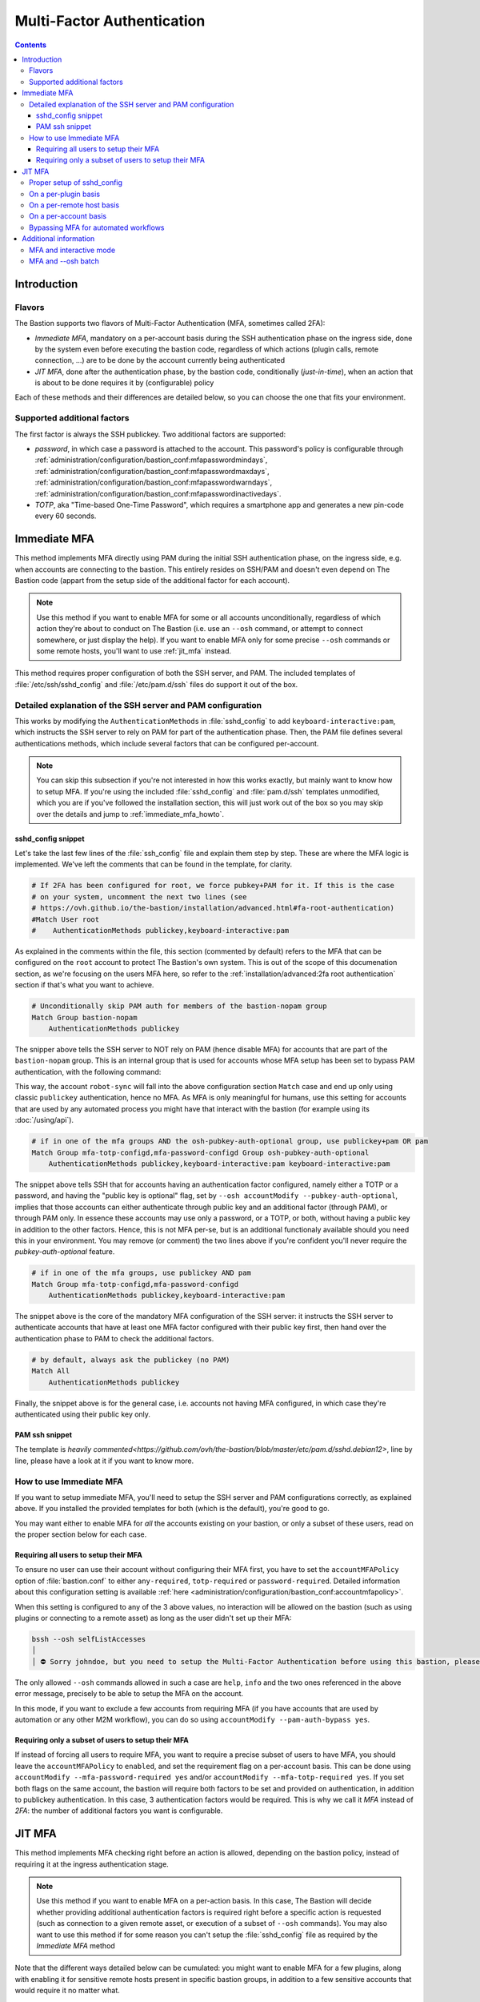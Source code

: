 ===========================
Multi-Factor Authentication
===========================

.. contents::

Introduction
============

Flavors
*******

The Bastion supports two flavors of Multi-Factor Authentication (MFA, sometimes called 2FA):

- `Immediate MFA`, mandatory on a per-account basis during the SSH authentication phase on the ingress side,
  done by the system even before executing the bastion code, regardless of which actions (plugin calls,
  remote connection, ...) are to be done by the account currently being authenticated

- `JIT MFA`, done after the authentication phase, by the bastion code, conditionally (*just-in-time*), when
  an action that is about to be done requires it by (configurable) policy

Each of these methods and their differences are detailed below, so you can choose the one that fits your environment.

Supported additional factors
****************************

The first factor is always the SSH publickey. Two additional factors are supported:

- `password`, in which case a password is attached to the account. This password's policy is configurable through
  :ref:`administration/configuration/bastion_conf:mfapasswordmindays`,
  :ref:`administration/configuration/bastion_conf:mfapasswordmaxdays`,
  :ref:`administration/configuration/bastion_conf:mfapasswordwarndays`,
  :ref:`administration/configuration/bastion_conf:mfapasswordinactivedays`.

- `TOTP`, aka "Time-based One-Time Password", which requires a smartphone app and generates a new pin-code every
  60 seconds.

Immediate MFA
=============

This method implements MFA directly using PAM during the initial SSH authentication phase, on the ingress
side, e.g. when accounts are connecting to the bastion. This entirely resides on SSH/PAM and doesn't even depend
on The Bastion code (appart from the setup side of the additional factor for each account).

.. note::

   Use this method if you want to enable MFA for some or all accounts unconditionally, regardless of which action
   they're about to conduct on The Bastion (i.e. use an ``--osh`` command, or attempt to connect somewhere,
   or just display the help). If you want to enable MFA only for some precise ``--osh`` commands or some remote hosts,
   you'll want to use :ref:`jit_mfa` instead.

This method requires proper configuration of both the SSH server, and PAM. The included templates of
:file:`/etc/ssh/sshd_config` and :file:`/etc/pam.d/ssh` files do support it out of the box.

Detailed explanation of the SSH server and PAM configuration
************************************************************

This works by modifying the ``AuthenticationMethods`` in :file:`sshd_config` to add ``keyboard-interactive:pam``,
which instructs the SSH server to rely on PAM for part of the authentication phase. Then, the PAM file defines
several authentications methods, which include several factors that can be configured per-account.

.. note::

   You can skip this subsection if you're not interested in how this works exactly, but mainly want to know how
   to setup MFA. If you're using the included :file:`sshd_config` and :file:`pam.d/ssh` templates unmodified,
   which you are if you've followed the installation section, this will just work out of the box so you may skip
   over the details and jump to :ref:`immediate_mfa_howto`.

sshd_config snippet
-------------------

Let's take the last few lines of the :file:`ssh_config` file and explain them step by step. These are where the
MFA logic is implemented. We've left the comments that can be found in the template, for clarity.

.. code-block:: shell

   # If 2FA has been configured for root, we force pubkey+PAM for it. If this is the case
   # on your system, uncomment the next two lines (see
   # https://ovh.github.io/the-bastion/installation/advanced.html#fa-root-authentication)
   #Match User root
   #    AuthenticationMethods publickey,keyboard-interactive:pam

As explained in the comments within the file, this section (commented by default) refers to the MFA that can be
configured on the ``root`` account to protect The Bastion's own system. This is out of the scope of this documenation
section, as we're focusing on the users MFA here, so refer to the :ref:`installation/advanced:2fa root authentication`
section if that's what you want to achieve.

.. code-block:: shell

   # Unconditionally skip PAM auth for members of the bastion-nopam group
   Match Group bastion-nopam
       AuthenticationMethods publickey

The snipper above tells the SSH server to NOT rely on PAM (hence disable MFA) for accounts that are part of the
``bastion-nopam`` group. This is an internal group that is used for accounts whose MFA setup has been set to
bypass PAM authentication, with the following command:

.. code-block:: none
   :emphasize-lines: 1

   bssh --osh accountModify --account robot-sync --pam-auth-bypass yes
   ╭──ac777d06bec9───────────────────────────────────────────the-bastion-3.12.00───
   │ ▶ modify the configuration of an account
   ├───────────────────────────────────────────────────────────────────────────────
   │ Bypassing sshd PAM auth usage for this account...
   │ ... done, this account will no longer use PAM for authentication
   ╰────────────────────────────────────────────────────────────</accountModify>───

This way, the account ``robot-sync`` will fall into the above configuration section ``Match`` case and end up
only using classic ``publickey`` authentication, hence no MFA. As MFA is only meaningful for humans, use this setting
for accounts that are used by any automated process you might have that interact with the bastion (for example using
its :doc:`/using/api`).

.. code-block:: shell

   # if in one of the mfa groups AND the osh-pubkey-auth-optional group, use publickey+pam OR pam
   Match Group mfa-totp-configd,mfa-password-configd Group osh-pubkey-auth-optional
       AuthenticationMethods publickey,keyboard-interactive:pam keyboard-interactive:pam

The snippet above tells SSH that for accounts having an authentication factor configured, namely either a TOTP or
a password, and having the "public key is optional" flag, set by ``--osh accountModify --pubkey-auth-optional``,
implies that those accounts can either authenticate through public key and an additional factor (through PAM),
or through PAM only. In essence these accounts may use only a password, or a TOTP, or both, without having a
public key in addition to the other factors. Hence, this is not MFA per-se, but is an additional functionaly available
should you need this in your environment. You may remove (or comment) the two lines above if you're confident you'll
never require the `pubkey-auth-optional` feature.

.. code-block:: shell

   # if in one of the mfa groups, use publickey AND pam
   Match Group mfa-totp-configd,mfa-password-configd
       AuthenticationMethods publickey,keyboard-interactive:pam

The snippet above is the core of the mandatory MFA configuration of the SSH server: it instructs the SSH server to
authenticate accounts that have at least one MFA factor configured with their public key first, then hand over the
authentication phase to PAM to check the additional factors.

.. code-block:: shell

   # by default, always ask the publickey (no PAM)
   Match All
       AuthenticationMethods publickey

Finally, the snippet above is for the general case, i.e. accounts not having MFA configured, in which case they're
authenticated using their public key only.

PAM ssh snippet
---------------

The template is `heavily commented<https://github.com/ovh/the-bastion/blob/master/etc/pam.d/sshd.debian12>`, line by line, please have a look at it if you want to know more.

.. _immediate_mfa_howto:

How to use Immediate MFA
************************

If you want to setup immediate MFA, you'll need to setup the SSH server and PAM configurations correctly, as explained
above. If you installed the provided templates for both (which is the default), you're good to go.

You may want either to enable MFA for *all* the accounts existing on your bastion, or only a subset of these users,
read on the proper section below for each case.

Requiring all users to setup their MFA
--------------------------------------

To ensure no user can use their account without configuring their MFA first, you have to set the ``accountMFAPolicy``
option of :file:`bastion.conf` to either ``any-required``, ``totp-required`` or ``password-required``. Detailed
information about this configuration setting is available
:ref:`here <administration/configuration/bastion_conf:accountmfapolicy>`.

When this setting is configured to any of the 3 above values, no interaction will be allowed on the bastion (such as
using plugins or connecting to a remote asset) as long as the user didn't set up their MFA:

.. code-block:: none

    bssh --osh selfListAccesses
    │ 
    │ ⛔ Sorry johndoe, but you need to setup the Multi-Factor Authentication before using this bastion, please use either the `--osh selfMFASetupPassword' or the `--osh selfMFASetupTOTP' option, at your discretion, to do so

The only allowed ``--osh`` commands allowed in such a case are ``help``, ``info`` and the two ones referenced in the
above error message, precisely to be able to setup the MFA on the account.

In this mode, if you want to exclude a few accounts from requiring MFA (if you have accounts that are used by
automation or any other M2M workflow), you can do so using ``accountModify --pam-auth-bypass yes``.

.. _immediate_mfa_subset_users:

Requiring only a subset of users to setup their MFA
---------------------------------------------------

If instead of forcing all users to require MFA, you want to require a precise subset of users to have MFA, you should
leave the ``accountMFAPolicy`` to ``enabled``, and set the requirement flag on a per-account basis. This can be
done using ``accountModify --mfa-password-required yes`` and/or ``accountModify --mfa-totp-required yes``. If you
set both flags on the same account, the bastion will require both factors to be set and provided on authentication,
in addition to publickey authentication. In this case, 3 authentication factors would be required. This is why we
call it *MFA* instead of *2FA*: the number of additional factors you want is configurable.

.. _jit_mfa:

JIT MFA
=======

This method implements MFA checking right before an action is allowed, depending on the bastion policy, instead of
requiring it at the ingress authentication stage.

.. note::

   Use this method if you want to enable MFA on a per-action basis. In this case, The Bastion will decide whether
   providing additional authentication factors is required right before a specific action is requested (such as
   connection to a given remote asset, or execution of a subset of ``--osh`` commands).
   You may also want to use this method if for some reason you can't setup the :file:`sshd_config` file
   as required by the *Immediate MFA* method

Note that the different ways detailed below can be cumulated: you might want to enable MFA for a few plugins, along
with enabling it for sensitive remote hosts present in specific bastion groups, in addition to a few sensitive
accounts that would require it no matter what.

.. _jit_mfa_sshd_config:

Proper setup of sshd_config
***************************

To use `JIT MFA`, your first have to disable `Immediate MFA`, as is the default if you're using the provided
configuration template for your SSH server (which you are if you followed the default installation steps).
You'll need to comment out two lines within the :file:`/etc/ssh/sshd_config` file, these are located near the
end of the file:

.. code-block:: shell

   # if in one of the mfa groups, use publickey AND pam
   #Match Group mfa-totp-configd,mfa-password-configd
   #    AuthenticationMethods publickey,keyboard-interactive:pam

You'll need to reload the SSH daemon for this to be taken into account. The next subsections explain how to setup
policies depending on the actions you want to protect through `JIT MFA`.

On a per-plugin basis
*********************

First ensure you've followed the :ref:`jit_mfa_sshd_config`.

To force MFA for a plugin, you may add the ``mfa_required`` option to its configuration. This configuration parameter
allows 4 values:

- `any`, in which case MFA is required with any supported factor (currently either password or TOTP)
- `password`, in which case a password is required in addition to publickey authentication
- `totp`, in which case a TOTP is required in addition to publickey authentication
- `none`, in which case no MFA is required (which is the default if the ``mfa_required`` setting is omitted)

To enable MFA for the ``adminSudo`` plugin, for example, you may add:

.. code-block:: shell

   {
      "mfa_required": "any"
   }

to the :file:`/etc/bastion/plugin.adminSudo.conf` file. Please ensure that this file is readable by the
``bastion-users`` system group (as all :file:`/etc/bastion/plugin.*.conf` files should be), so that the code running
under the bastion users permissions can read it.

When configured like this, usage of the adminSudo plugin, in our example, will trigger the validation of additional
authentication factors.
Note that for this to work, you must have the :file:`/etc/pam.d/ssh` file set up correctly,
as we're using PAM for this. The provided template is advised, and you're already using it if you followed the
default installation steps.
If you are not sure you're using the provided template, you may compare your current :file:`/etc/pam.d/ssh` file
with the proper template for your distro, which can be found in :file:`/opt/bastion/etc/pam.d/sshd.*`.

As you see, the MFA phase will be fired up for this plugin, but not for the ``info`` plugin for example:

.. code-block:: none
   :emphasize-lines: 1,7

   bssh --osh adminSudo
   As this is required to run this plugin, entering MFA phase for johndoe.
   Your account has Multi-Factor Authentication enabled, an additional authentication factor is required (password).
   Your password expires on 2023/10/31, in 89 days
   Password: ^C

   bssh --osh info
   ╭──ac777d06bec9───────────────────────────────────────────the-bastion-3.12.00───
   │ ▶ information
   ├───────────────────────────────────────────────────────────────────────────────
   │ You are johndoe
   [...]

On a per-remote host basis
**************************

First ensure you've followed the :ref:`jit_mfa_sshd_config`.

If you want to ensure that MFA is required to connect to a given set of remote hosts, you should add them to a bastion
group, then tag this group to require MFA. To do this, use the ``groupModify`` command:

.. code-block:: none
   :emphasize-lines: 1,9,18

   guybrush@bastion1(master)> groupModify --group securegroup --mfa-required any
   ╭──ac777d06bec9───────────────────────────────────────────the-bastion-3.12.00───
   │ ▶ modify the configuration of a group
   ├───────────────────────────────────────────────────────────────────────────────
   │ Modifying mfa-required policy of group...
   │ ... done, policy is now: any
   ╰──────────────────────────────────────────────────────────────</groupModify>───

   guybrush@bastion1(master)> groupInfo --group securegroup
   ╭──ac777d06bec9───────────────────────────────────────────the-bastion-3.12.00───
   │ ▶ group info
   ├───────────────────────────────────────────────────────────────────────────────
   │ Group securegroup's Owners are: guybrush
   [...]
   │ ❗ MFA Required: when connecting to servers of this group, users will be asked for an additional authentication factor
   [...]

   guybrush@bastion1(master)> ssh root@127.1.2.3
   │ Welcome to bastion1, guybrush, your last login was 00:00:27 ago (Wed 2023-08-02 15:36:03 UTC) from 172.17.0.1(172.17.0.1)
   [...]

    will try the following accesses you have: 
     - group-member of securegroup with ED25519-256 key SHA256:94yETEnnWUy9yTG1dgAdXgunq6zzJPjlddFXjUH0Czw [2023/03/03]  (MFA REQUIRED: ANY)

   As this is required for this host, entering MFA phase for guybrush.
   Your account has Multi-Factor Authentication enabled, an additional authentication factor is required (password).
   Your password expires on 2023/10/31, in 89 days
   Password: 

As you see, after setting the flag on the group, attempting to access an asset that is part of the group (see
``groupListServers``) will require MFA.

.. note::

   If an asset is present in several groups, and only one of those groups has the ``--mfa-required`` parameter enabled,
   it'll take precedence over the others and require MFA, regardless of which group egress key will actually work to
   connect to said asset.

On a per-account basis
**********************

You may also use this method to enable MFA on a per-account basis (as is possible with the `Immediate MFA` method).

To do this, you should follow the same steps than are outlined in the :ref:`immediate_mfa_subset_users` subsection of the `Immediate MFA` setup.

The only difference will be in your :file:`sshd_config` file, as for `JIT MFA` your should ensure you've followed the :ref:`jit_mfa_sshd_config`.

In the case of `Immediate MFA`, the uncommented :file:`sshd_config` file block asks the SSH server to hand over authentication to PAM, hereby
requiring MFA at the authentication phase. For the `JIT MFA` on a per-account basis, this configuration is disabled, but the bastion code, after the
authentication phase is over, verifies whether the account requires to provide additional authentication factors, and triggers a PAM call if this
is the case.

Bypassing MFA for automated workflows
*************************************

If you have accounts that are used for automation, you'll want to exclude them from requiring MFA.

To do this, use ``--osh accountModify --mfa-password-required bypass --mfa-totp-required bypass``. Accounts
with this setting will no longer require to enter additional credentials even when the policy of `JIT MFA` would
require them to.

Additional information
======================

MFA and interactive mode
************************

When using the interactive mode, and `JIT MFA`, attempting to conduct an action that requires MFA will trigger the MFA authentication phase, as expected.

However, when multiple MFA-required operations are to be done back to back, as is often the case when interactive mode
is used, the MFA authentication phase will be triggered for each and every action, which can be cumbersome.

As long as :ref:`administration/configuration/bastion_conf:interactivemodeproactivemfaenabled` is true, users can use the **mfa** command in interactive
mode, to trigger the MFA authentication phase proactively, and enter an elevated session that will not require to enter MFA again. This elevated session
will expire after :ref:`administration/configuration/bastion_conf:interactivemodeproactivemfaexpiration` seconds (15 minutes by default). Users can exit
the elevated session manually by typing **nomfa**.

Here is how it looks like:

.. code-block:: none
   :emphasize-lines: 1,8,12,18,24,27

   bssh -i

   Welcome to bastion1 interactive mode, type `help' for available commands.
   You can use <tab> and <tab><tab> for autocompletion.
   You'll be disconnected after 60 seconds of inactivity.
   Loading... 90 commands and 0 autocompletion rules loaded.

   guybrush@bastion1(master)> mfa
   As proactive MFA validation has been requested, entering MFA phase.
   Your account has Multi-Factor Authentication enabled, an additional authentication factor is required (password).
   Your password expires on 2023/10/31, in 88 days
   Password: 
   pamtester: successfully authenticated
   Proactive MFA enabled, any command requiring MFA from now on will not ask you again.
   This mode will expire in 00:15:00 (Thu 2023-08-03 12:35:08 UTC)
   To exit this mode manually, type 'nomfa'.

   guybrush@bastion1(master)[MFA-OK]> groupAddServer
   ╭──ac777d06bec9───────────────────────────────────────────the-bastion-3.12.00───
   │ ▶ adding a server to a group
   ├───────────────────────────────────────────────────────────────────────────────
   [...]

   guybrush@bastion1(master)[MFA-OK]> nomfa
   Your proactive MFA validation has been forgotten.

   guybrush@bastion1(master)> 


As you seen, once ``mfa`` has been entered and the MFA validated, the prompt changes to ``[MFA-OK]`` implying that
any command usually requiring MFA will not ask for it again (such as ``groupAddServer`` in the above example, as
we've configured it to). We then explicitely exit the MFA elevated session by entering ``nomfa``.

MFA and --osh batch
*******************

The :doc:`/plugins/open/batch` plugin is useful to enter several ``--osh`` commands in a batch way. However, if
any of those commands require MFA, it would ask us repeatedly for our MFA, which can be cumbersome.

To avoid this behavior, and if you know that some of the commands you want to use in batch more will require MFA,
you may use the ``--proactive-mfa`` option to the bastion, which will ask for your MFA *before* executing the
:doc:`/plugins/open/batch` plugin, and any command requiring MFA will not ask for it again:

.. code-block:: none
   :emphasize-lines: 1,6

   bssh --proactive-mfa --osh batch

   As proactive MFA has been requested, entering MFA phase for guybrush.
   Your account has Multi-Factor Authentication enabled, an additional authentication factor is required (password).
   Your password expires on 2023/11/01, in 89 days
   Password: 
   pamtester: successfully authenticated
   ╭──ac777d06bec9───────────────────────────────────────────the-bastion-3.12.00───
   │ ▶ batch
   ├───────────────────────────────────────────────────────────────────────────────
   │ Feed me osh commands line by line on stdin, I'll execute them sequentially.
   │ Use 'exit', 'quit' or ^D to stop.
   │ --- waiting for input
   [...]

